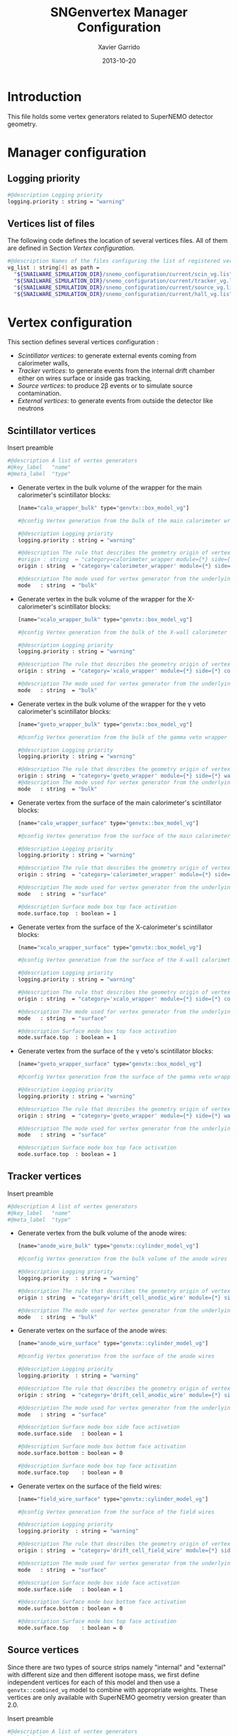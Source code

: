 #+TITLE:  SNGenvertex Manager Configuration
#+AUTHOR: Xavier Garrido
#+DATE:   2013-10-20
#+OPTIONS: ^:{}

* Introduction
This file holds some vertex generators related to SuperNEMO detector geometry.

* Manager configuration
:PROPERTIES:
:TANGLE: sngenvertex_manager.conf
:END:

** Logging priority
#+BEGIN_SRC sh
  #@description Logging priority
  logging.priority : string = "warning"
#+END_SRC

** Vertices list of files
The following code defines the location of several vertices files. All of them
are defined in Section [[Vertex configuration]].
#+BEGIN_SRC sh
  #@description Names of the files configuring the list of registered vertex generators
  vg_list : string[4] as path =                                              \
    "${SNAILWARE_SIMULATION_DIR}/snemo_configuration/current/scin_vg.lis"    \
    "${SNAILWARE_SIMULATION_DIR}/snemo_configuration/current/tracker_vg.lis" \
    "${SNAILWARE_SIMULATION_DIR}/snemo_configuration/current/source_vg.lis"  \
    "${SNAILWARE_SIMULATION_DIR}/snemo_configuration/current/hall_vg.lis"
#+END_SRC

* Vertex configuration
This section defines several vertices configuration :
- [[Scintillator vertices][Scintillator vertices]]: to generate external events coming from calorimeter
  walls,
- [[Tracker vertices][Tracker vertices]]: to generate events from the internal drift chamber either on
  wires surface or inside gas tracking,
- [[Tracker vertices][Source vertices]]: to produce 2\beta events or to simulate source contamination.
- [[External vertices][External vertices]]: to generate events from outside the detector like neutrons

** Scintillator vertices
:PROPERTIES:
:TANGLE: scin_vg.lis
:END:

Insert preamble
#+BEGIN_SRC sh
  #@description A list of vertex generators
  #@key_label   "name"
  #@meta_label  "type"
#+END_SRC

- Generate vertex in the bulk volume of the wrapper for the main calorimeter's
  scintillator blocks:

  #+BEGIN_SRC sh
    [name="calo_wrapper_bulk" type="genvtx::box_model_vg"]

    #@config Vertex generation from the bulk of the main calorimeter wrapper

    #@description Logging priority
    logging.priority : string = "warning"

    #@description The rule that describes the geometry origin of vertex in term of geometry category and addresses (geom ID)
    #origin : string  = "category=calorimeter_wrapper module={*} side={1} column={0;1;2;4;19} row={0;1;2;12;13}"
    origin : string  = "category='calorimeter_wrapper' module={*} side={*} column={*} row={*}"

    #@description The mode used for vertex generator from the underlying box model associated to the target logical volume ("surface" or "bulk")
    mode   : string  = "bulk"
  #+END_SRC

- Generate vertex in the bulk volume of the wrapper for the X-calorimeter's
  scintillator blocks:

  #+BEGIN_SRC sh
    [name="xcalo_wrapper_bulk" type="genvtx::box_model_vg"]

    #@config Vertex generation from the bulk of the X-wall calorimeter wrapper

    #@description Logging priority
    logging.priority : string = "warning"

    #@description The rule that describes the geometry origin of vertex in term of geometry category and addresses (geom ID)
    origin : string  = "category='xcalo_wrapper' module={*} side={*} column={*} row={*}"

    #@description The mode used for vertex generator from the underlying box model associated to the target logical volume ("surface" or "bulk")
    mode   : string  = "bulk"
  #+END_SRC

- Generate vertex in the bulk volume of the wrapper for the \gamma veto
  calorimeter's scintillator blocks:

  #+BEGIN_SRC sh
    [name="gveto_wrapper_bulk" type="genvtx::box_model_vg"]

    #@config Vertex generation from the bulk of the gamma veto wrapper

    #@description Logging priority
    logging.priority : string = "warning"

    #@description The rule that describes the geometry origin of vertex in term of geometry category and addresses (geom ID)
    origin : string  = "category='gveto_wrapper' module={*} side={*} wall={*} column={*}"
    #@description The mode used for vertex generator from the underlying box model associated to the target logical volume ("surface" or "bulk")
    mode   : string  = "bulk"
  #+END_SRC

- Generate vertex from the surface of the main calorimeter's scintillator blocks:

  #+BEGIN_SRC sh
    [name="calo_wrapper_surface" type="genvtx::box_model_vg"]

    #@config Vertex generation from the surface of the main calorimeter wrapper

    #@description Logging priority
    logging.priority : string = "warning"

    #@description The rule that describes the geometry origin of vertex in term of geometry category and addresses (geom ID)
    origin : string  = "category='calorimeter_wrapper' module={*} side={*} column={*} row={*}"

    #@description The mode used for vertex generator from the underlying box model associated to the target logical volume ("surface" or "bulk")
    mode   : string  = "surface"

    #@description Surface mode box top face activation
    mode.surface.top  : boolean = 1
  #+END_SRC

- Generate vertex from the surface of the X-calorimeter's scintillator blocks:

  #+BEGIN_SRC sh
    [name="xcalo_wrapper_surface" type="genvtx::box_model_vg"]

    #@config Vertex generation from the surface of the X-wall calorimeter wrapper

    #@description Logging priority
    logging.priority : string = "warning"

    #@description The rule that describes the geometry origin of vertex in term of geometry category and addresses (geom ID)
    origin : string  = "category='xcalo_wrapper' module={*} side={*} column={*} row={*}"

    #@description The mode used for vertex generator from the underlying box model associated to the target logical volume ("surface" or "bulk")
    mode   : string  = "surface"

    #@description Surface mode box top face activation
    mode.surface.top  : boolean = 1
  #+END_SRC

- Generate vertex from the surface of the \gamma veto's scintillator blocks:

  #+BEGIN_SRC sh
    [name="gveto_wrapper_surface" type="genvtx::box_model_vg"]

    #@config Vertex generation from the surface of the gamma veto wrapper

    #@description Logging priority
    logging.priority : string = "warning"

    #@description The rule that describes the geometry origin of vertex in term of geometry category and addresses (geom ID)
    origin : string  = "category='gveto_wrapper' module={*} side={*} wall={*} column={*}"

    #@description The mode used for vertex generator from the underlying box model associated to the target logical volume ("surface" or "bulk")
    mode   : string  = "surface"

    #@description Surface mode box top face activation
    mode.surface.top  : boolean = 1
  #+END_SRC
** Tracker vertices
:PROPERTIES:
:TANGLE: tracker_vg.lis
:END:

Insert preamble
#+BEGIN_SRC sh
  #@description A list of vertex generators
  #@key_label   "name"
  #@meta_label  "type"
#+END_SRC

- Generate vertex from the bulk volume of the anode wires:

  #+BEGIN_SRC sh
    [name="anode_wire_bulk" type="genvtx::cylinder_model_vg"]

    #@config Vertex generation from the bulk volume of the anode wires

    #@description Logging priority
    logging.priority  : string = "warning"

    #@description The rule that describes the geometry origin of vertex in term of geometry category and addresses (geom ID)
    origin : string  = "category='drift_cell_anodic_wire' module={*} side={*} layer={*} row={*}"

    #@description The mode used for vertex generator from the underlying box model associated to the target logical volume ("surface" or "bulk")
    mode   : string  = "bulk"
  #+END_SRC

- Generate vertex on the surface of the anode wires:

  #+BEGIN_SRC sh
    [name="anode_wire_surface" type="genvtx::cylinder_model_vg"]

    #@config Vertex generation from the surface of the anode wires

    #@description Logging priority
    logging.priority  : string = "warning"

    #@description The rule that describes the geometry origin of vertex in term of geometry category and addresses (geom ID)
    origin : string  = "category='drift_cell_anodic_wire' module={*} side={*} layer={*} row={*}"

    #@description The mode used for vertex generator from the underlying box model associated to the target logical volume ("surface" or "bulk")
    mode   : string  = "surface"

    #@description Surface mode box side face activation
    mode.surface.side   : boolean = 1

    #@description Surface mode box bottom face activation
    mode.surface.bottom : boolean = 0

    #@description Surface mode box top face activation
    mode.surface.top    : boolean = 0
  #+END_SRC

- Generate vertex on the surface of the field wires:

  #+BEGIN_SRC sh
    [name="field_wire_surface" type="genvtx::cylinder_model_vg"]

    #@config Vertex generation from the surface of the field wires

    #@description Logging priority
    logging.priority  : string = "warning"

    #@description The rule that describes the geometry origin of vertex in term of geometry category and addresses (geom ID)
    origin : string  = "category='drift_cell_field_wire' module={*} side={*} layer={*} row={*} set={*} wire={*}"

    #@description The mode used for vertex generator from the underlying box model associated to the target logical volume ("surface" or "bulk")
    mode   : string  = "surface"

    #@description Surface mode box side face activation
    mode.surface.side   : boolean = 1

    #@description Surface mode box bottom face activation
    mode.surface.bottom : boolean = 0

    #@description Surface mode box top face activation
    mode.surface.top    : boolean = 0
  #+END_SRC
** Source vertices
:PROPERTIES:
:TANGLE: source_vg.lis
:END:

Since there are two types of source strips namely "internal" and "external" with
different size and then different isotope mass, we first define independent
vertices for each of this model and then use a =genvtx::combined_vg= model to
combine with appropriate weights. These vertices are only available with
SuperNEMO geometry version greater than 2.0.

Insert preamble
#+BEGIN_SRC sh
  #@description A list of vertex generators
  #@key_label   "name"
  #@meta_label  "type"
#+END_SRC

*** Internal source strips
- Generate vertex from the bulk volume of the source foil:
  #+BEGIN_SRC sh
    [name="source_strips_internal_bulk" type="genvtx::box_model_vg"]

    #@config Vertex generation from the bulk volume of the inner source strips

    #@description Logging priority
    logging.priority  : string = "warning"

    #@description Geometry version requirement (not working with version lower than 2.0)
    geometry.setup_requirement : string = "snemo(>=2)"

    #@description The rule that describes the geometry origin of vertex in term of geometry category and addresses (geom ID)
    origin : string  = "category='source_strip' module={*} strip=[1;34]"

    #@description The mode used for vertex generator from the underlying box model associated to the target logical volume ("surface" or "bulk")
    mode   : string  = "bulk"
  #+END_SRC
- Generate vertex from the surface of the source foil:
  #+BEGIN_SRC sh
    [name="source_strips_internal_surface" type="genvtx::box_model_vg"]

    #@config Vertex generation from the surface of the inner source strips

    #@description Logging priority
    logging.priority  : string = "warning"

    #@description Geometry version requirement (not working with version lower than 2.0)
    geometry.setup_requirement : string = "snemo(>=2)"

    #@description The rule that describes the geometry origin of vertex in term of geometry category and addresses (geom ID)
    origin : string  = "category='source_strip' module={*} strip=[1;34]"

    #@description The mode used for vertex generator from the underlying box model associated to the target logical volume ("surface" or "bulk")
    mode   : string  = "surface"

    #@description Surface mode box back face activation
    mode.surface.back  : boolean = 1

    #@description Surface mode box front face activation
    mode.surface.front : boolean = 1
  #+END_SRC

*** External source strips
- Generate vertex from the bulk volume of the source foil:
  #+BEGIN_SRC sh
    [name="source_strips_external_bulk" type="genvtx::box_model_vg"]

    #@config Vertex generation from the bulk volume of the outer source strips

    #@description Logging priority
    logging.priority  : string = "warning"

    #@description Geometry version requirement (not working with version lower than 2.0)
    geometry.setup_requirement : string = "snemo(>=2)"

    #@description The rule that describes the geometry origin of vertex in term of geometry category and addresses (geom ID)
    origin : string  = "category='source_strip' module={*} strip={0;35}"

    #@description The mode used for vertex generator from the underlying box model associated to the target logical volume ("surface" or "bulk")
    mode   : string  = "bulk"
  #+END_SRC
- Generate vertex from the surface of the source foil:
  #+BEGIN_SRC sh
    [name="source_strips_external_surface" type="genvtx::box_model_vg"]

    #@config Vertex generation from the surface of the outer source strips

    #@description Logging priority
    logging.priority  : string = "warning"

    #@description Geometry version requirement (not working with version lower than 2.0)
    geometry.setup_requirement : string = "snemo(>=2)"

    #@description The rule that describes the geometry origin of vertex in term of geometry category and addresses (geom ID)
    origin : string  = "category='source_strip' module={*} strip={0;35}"

    #@description The rule that describes the geometry origin of vertex in term of geometry category and addresses (geom ID)
    mode   : string  = "surface"

    #@description Surface mode box back face activation
    mode.surface.back  : boolean = 1

    #@description Surface mode box front face activation
    mode.surface.front : boolean = 1
  #+END_SRC

*** Combined vertex
- Generate vertex from both the bulk volume of all the source foils:
  #+BEGIN_SRC sh
    [name="source_strips_bulk" type="genvtx::combined_vg"]

    #@config Vertex generation from the bulk volume of the source strips

    #@description Logging priority
    logging.priority  : string = "warning"

    #@description Geometry version requirement (not working with version lower than 2.0)
    geometry.setup_requirement : string = "snemo(>=2)"

    #@description Vertex generator names
    generators : string[2]  = "source_strips_external_bulk" "source_strips_internal_bulk"

    #@description Absolute weight of different generators
    generators.source_strips_external_bulk.absolute_weight : real  = 0.054
    generators.source_strips_internal_bulk.absolute_weight : real  = 1.0
  #+END_SRC
- Generate vertex from the surface of all the source foils:
  #+BEGIN_SRC sh
    [name="source_strips_surface" type="genvtx::combined_vg"]

    #@config Vertex generation from the surface of the source strips

    #@description Logging priority
    logging.priority  : string = "warning"

    #@description Geometry version requirement (not working with version lower than 2.0)
    geometry.setup_requirement : string = "snemo(>=2)"

    #@description Vertex generator names
    generators : string[2] = \
      "source_strips_internal_surface" \
      "source_strips_external_surface"

    #@description Absolute weight of different generators
    generators.source_strips_external_surface.absolute_weight : real  = 0.054
    generators.source_strips_internal_surface.absolute_weight : real  = 1.0
  #+END_SRC
** External vertices
:PROPERTIES:
:TANGLE: hall_vg.lis
:END:

Insert preamble
#+BEGIN_SRC sh
  #@description A list of vertex generators
  #@key_label   "name"
  #@meta_label  "type"
#+END_SRC

- Generate vertex from the surface of the hall walls
  #+BEGIN_SRC sh
    [name="experimental_hall_surface" type="genvtx::box_model_vg"]

    #@config Vertex generation from the surface of the experimental hall

    #@description Logging priority
    logging.priority  : string = "notice"

    #@description The rule that describes the geometry origin of vertex in term of geometry category and addresses (geom ID)
    origin : string  = "category='hall'"

    #@description The mode used for vertex generator from the underlying box model associated to the target logical volume ("surface" or "bulk")
    mode   : string  = "surface"

    #@description Surface mode box back face activation
    mode.surface.back   : boolean = 1

    #@description Surface mode box front face activation
    mode.surface.front  : boolean = 1

    #@description Surface mode box bottom face activation
    mode.surface.bottom : boolean = 1

    #@description Surface mode box top face activation
    mode.surface.top    : boolean = 1

    #@description Surface mode box left face activation
    mode.surface.left   : boolean = 1

    #@description Surface mode box right face activation
    mode.surface.right  : boolean = 1
  #+END_SRC

- Generate vertex from the volume of the hall
  #+BEGIN_SRC sh
    [name="experimental_hall_bulk" type="genvtx::box_model_vg"]

    #@config Vertex generation from the volume of the experimental hall

    #@description Logging priority
    logging.priority  : string = "notice"

    #@description The rule that describes the geometry origin of vertex in term of geometry category and addresses (geom ID)
    origin : string  = "category='hall'"

    #@description The mode used for vertex generator from the underlying box model associated to the target logical volume ("surface" or "bulk")
    mode   : string  = "bulk"
  #+END_SRC
